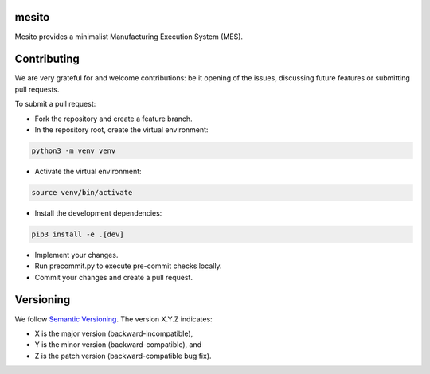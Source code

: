 mesito
======

Mesito provides a minimalist Manufacturing Execution System (MES).


Contributing
============
We are very grateful for and welcome contributions: be it opening of the issues,
discussing future features or submitting pull requests.

To submit a pull request:

* Fork the repository and create a feature branch.
* In the repository root, create the virtual environment:

.. code-block:: bash

    python3 -m venv venv

* Activate the virtual environment:

.. code-block:: bash

    source venv/bin/activate

* Install the development dependencies:

.. code-block:: bash

    pip3 install -e .[dev]

* Implement your changes.
* Run precommit.py to execute pre-commit checks locally.
* Commit your changes and create a pull request.

Versioning
==========
We follow `Semantic Versioning <http://semver.org/spec/v1.0.0.html>`_. The version X.Y.Z indicates:

* X is the major version (backward-incompatible),
* Y is the minor version (backward-compatible), and
* Z is the patch version (backward-compatible bug fix).
